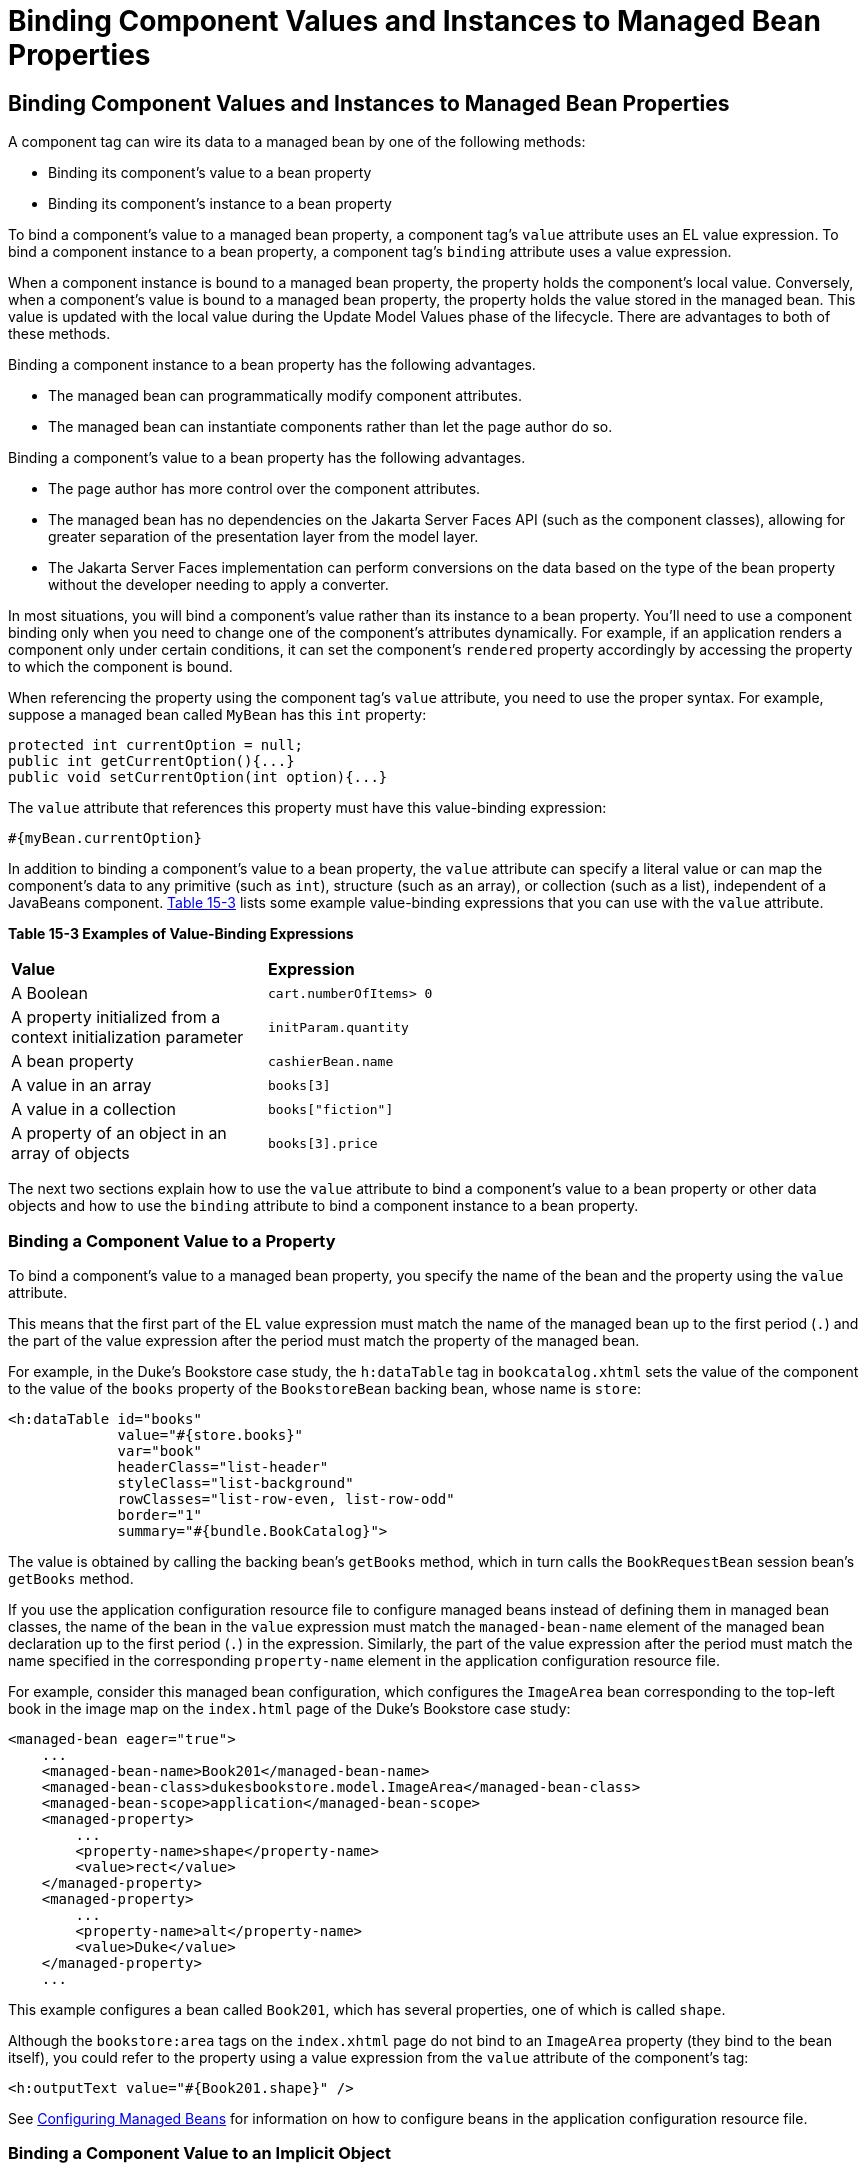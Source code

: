 = Binding Component Values and Instances to Managed Bean Properties


[[BNATG]][[binding-component-values-and-instances-to-managed-bean-properties]]

Binding Component Values and Instances to Managed Bean Properties
-----------------------------------------------------------------

A component tag can wire its data to a managed bean by one of the
following methods:

* Binding its component's value to a bean property
* Binding its component's instance to a bean property

To bind a component's value to a managed bean property, a component
tag's `value` attribute uses an EL value expression. To bind a component
instance to a bean property, a component tag's `binding` attribute uses
a value expression.

When a component instance is bound to a managed bean property, the
property holds the component's local value. Conversely, when a
component's value is bound to a managed bean property, the property
holds the value stored in the managed bean. This value is updated with
the local value during the Update Model Values phase of the lifecycle.
There are advantages to both of these methods.

Binding a component instance to a bean property has the following
advantages.

* The managed bean can programmatically modify component attributes.
* The managed bean can instantiate components rather than let the page
author do so.

Binding a component's value to a bean property has the following
advantages.

* The page author has more control over the component attributes.
* The managed bean has no dependencies on the Jakarta Server Faces API (such
as the component classes), allowing for greater separation of the
presentation layer from the model layer.
* The Jakarta Server Faces implementation can perform conversions on the
data based on the type of the bean property without the developer
needing to apply a converter.

In most situations, you will bind a component's value rather than its
instance to a bean property. You'll need to use a component binding only
when you need to change one of the component's attributes dynamically.
For example, if an application renders a component only under certain
conditions, it can set the component's `rendered` property accordingly
by accessing the property to which the component is bound.

When referencing the property using the component tag's `value`
attribute, you need to use the proper syntax. For example, suppose a
managed bean called `MyBean` has this `int` property:

[source,oac_no_warn]
----
protected int currentOption = null;
public int getCurrentOption(){...}
public void setCurrentOption(int option){...}
----

The `value` attribute that references this property must have this
value-binding expression:

[source,oac_no_warn]
----
#{myBean.currentOption}
----

In addition to binding a component's value to a bean property, the
`value` attribute can specify a literal value or can map the component's
data to any primitive (such as `int`), structure (such as an array), or
collection (such as a list), independent of a JavaBeans component.
link:#BNATH[Table 15-3] lists some example value-binding expressions
that you can use with the `value` attribute.

[[sthref78]][[BNATH]]

*Table 15-3 Examples of Value-Binding Expressions*

[width="60%",cols="30%,30%"]
|=======================================================================
|*Value* |*Expression*
|A Boolean |`cart.numberOfItems> 0`

|A property initialized from a context initialization parameter
|`initParam.quantity`

|A bean property |`cashierBean.name`

|A value in an array |`books[3]`

|A value in a collection |`books["fiction"]`

|A property of an object in an array of objects |`books[3].price`
|=======================================================================


The next two sections explain how to use the `value` attribute to bind a
component's value to a bean property or other data objects and how to
use the `binding` attribute to bind a component instance to a bean
property.

[[BNATI]][[binding-a-component-value-to-a-property]]

Binding a Component Value to a Property
~~~~~~~~~~~~~~~~~~~~~~~~~~~~~~~~~~~~~~~

To bind a component's value to a managed bean property, you specify the
name of the bean and the property using the `value` attribute.

This means that the first part of the EL value expression must match the
name of the managed bean up to the first period (`.`) and the part of
the value expression after the period must match the property of the
managed bean.

For example, in the Duke's Bookstore case study, the `h:dataTable` tag
in `bookcatalog.xhtml` sets the value of the component to the value of
the `books` property of the `BookstoreBean` backing bean, whose name is
`store`:

[source,oac_no_warn]
----
<h:dataTable id="books"
             value="#{store.books}"
             var="book"
             headerClass="list-header"
             styleClass="list-background"
             rowClasses="list-row-even, list-row-odd"
             border="1"
             summary="#{bundle.BookCatalog}">
----

The value is obtained by calling the backing bean's `getBooks` method,
which in turn calls the `BookRequestBean` session bean's `getBooks`
method.

If you use the application configuration resource file to configure
managed beans instead of defining them in managed bean classes, the name
of the bean in the `value` expression must match the `managed-bean-name`
element of the managed bean declaration up to the first period (`.`) in
the expression. Similarly, the part of the value expression after the
period must match the name specified in the corresponding
`property-name` element in the application configuration resource file.

For example, consider this managed bean configuration, which configures
the `ImageArea` bean corresponding to the top-left book in the image map
on the `index.html` page of the Duke's Bookstore case study:

[source,oac_no_warn]
----
<managed-bean eager="true">
    ...
    <managed-bean-name>Book201</managed-bean-name>
    <managed-bean-class>dukesbookstore.model.ImageArea</managed-bean-class>
    <managed-bean-scope>application</managed-bean-scope>
    <managed-property>
        ...
        <property-name>shape</property-name>
        <value>rect</value>
    </managed-property>
    <managed-property>
        ...
        <property-name>alt</property-name>
        <value>Duke</value>
    </managed-property>
    ...
----

This example configures a bean called `Book201`, which has several
properties, one of which is called `shape`.

Although the `bookstore:area` tags on the `index.xhtml` page do not bind
to an `ImageArea` property (they bind to the bean itself), you could
refer to the property using a value expression from the `value`
attribute of the component's tag:

[source,oac_no_warn]
----
<h:outputText value="#{Book201.shape}" />
----

See link:jsf-configure/jsf-configure005.html#BNAWQ[Configuring Managed Beans] for
information on how to configure beans in the application configuration
resource file.

[[BNATJ]][[binding-a-component-value-to-an-implicit-object]]

Binding a Component Value to an Implicit Object
~~~~~~~~~~~~~~~~~~~~~~~~~~~~~~~~~~~~~~~~~~~~~~~

One external data source that a `value` attribute can refer to is an
implicit object.

The `bookreceipt.xhtml` page of the Duke's Bookstore case study has a
reference to an implicit object:

[source,oac_no_warn]
----
<h:outputFormat title="thanks"
                value="#{bundle.ThankYouParam}">
    <f:param value="#{sessionScope.name}"/>
</h:outputFormat>
----

This tag gets the name of the customer from the session scope and
inserts it into the parameterized message at the key `ThankYouParam`
from the resource bundle. For example, if the name of the customer is
Gwen Canigetit, this tag will render:

[source,oac_no_warn]
----
Thank you, Gwen Canigetit, for purchasing your books from us.
----

Retrieving values from other implicit objects is done in a similar way
to the example shown in this section. link:#BNATK[Table 15-4] lists the
implicit objects to which a value attribute can refer. All of the
implicit objects, except for the scope objects, are read-only and
therefore should not be used as values for a `UIInput` component.

[[sthref79]][[BNATK]]

*Table 15-4 Implicit Objects*

[width="75%",cols="15%,60%"]
|=======================================================================
|*Implicit Object* |*What It Is*
|`applicationScope` |A `Map` of the application scope attribute values,
keyed by attribute name

|`cookie` |A `Map` of the cookie values for the current request, keyed
by cookie name

|`facesContext` |The `FacesContext` instance for the current request

|`header` |A `Map` of HTTP header values for the current request, keyed
by header name

|`headerValues` |A `Map` of `String` arrays containing all the header
values for HTTP headers in the current request, keyed by header name

|`initParam` |A `Map` of the context initialization parameters for this
web application

|`param` |A `Map` of the request parameters for this request, keyed by
parameter name

|`paramValues` |A `Map` of `String` arrays containing all the parameter
values for request parameters in the current request, keyed by parameter
name

|`requestScope` |A `Map` of the request attributes for this request,
keyed by attribute name

|`sessionScope` |A `Map` of the session attributes for this request,
keyed by attribute name

|`view` |The root `UIComponent` in the current component tree stored in
the `FacesRequest` for this request
|=======================================================================


[[BNATL]][[binding-a-component-instance-to-a-bean-property]]

Binding a Component Instance to a Bean Property
~~~~~~~~~~~~~~~~~~~~~~~~~~~~~~~~~~~~~~~~~~~~~~~

A component instance can be bound to a bean property using a value
expression with the `binding` attribute of the component's tag. You
usually bind a component instance rather than its value to a bean
property if the bean must dynamically change the component's attributes.

Here are two tags from the `bookcashier.xhtml` page that bind components
to bean properties:

[source,oac_no_warn]
----
<h:selectBooleanCheckbox id="fanClub"
                         rendered="false"
                         binding="#{cashierBean.specialOffer}" />
<h:outputLabel for="fanClub"
               rendered="false"
               binding="#{cashierBean.specialOfferText}"
               value="#{bundle.DukeFanClub}"/>
</h:outputLabel>
----

The `h:selectBooleanCheckbox` tag renders a check box and binds the
`fanClub` `UISelectBoolean` component to the `specialOffer` property of
the `cashier` bean. The `h:outputLabel` tag binds the component
representing the check box's label to the `specialOfferText` property of
the `cashier` bean. If the application's locale is English, the
`h:outputLabel` tag renders

[source,oac_no_warn]
----
I'd like to join the Duke Fan Club, free with my purchase of over $100
----

The `rendered` attributes of both tags are set to `false` to prevent the
check box and its label from being rendered. If the customer makes a
large order and clicks the Submit button, the `submit` method of
`CashierBean` sets both components' `rendered` properties to `true`,
causing the check box and its label to be rendered.

These tags use component bindings rather than value bindings because the
managed bean must dynamically set the values of the components'
`rendered` properties.

If the tags were to use value bindings instead of component bindings,
the managed bean would not have direct access to the components and
would therefore require additional code to access the components from
the `FacesContext` instance to change the components' `rendered`
properties.

link:jsf-develop/jsf-develop002.html#BNAUK[Writing Properties Bound to Component
Instances] explains how to write the bean properties bound to the
example components.
